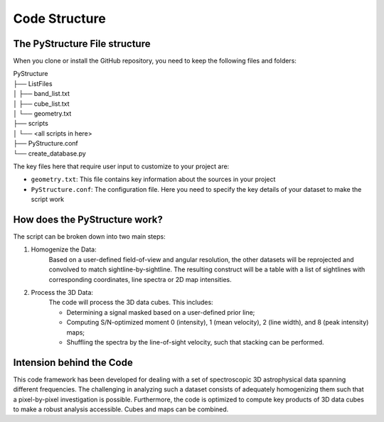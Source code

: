 Code Structure
==============

The PyStructure File structure
------------------------------

When you clone or install the GitHub repository, you need to keep the following files and folders: 

| PyStructure
| ├── ListFiles 
| │   ├── band_list.txt
| │   ├── cube_list.txt
| │   └── geometry.txt
| ├── scripts
| │   └── <all scripts in here>
| ├── PyStructure.conf
| └── create_database.py


The key files here that require user input to customize to your project are:

* ``geometry.txt``: This file contains key information about the sources in your project

* ``PyStructure.conf``: The configuration file. Here you need to specify the key details of your dataset to make the script work


How does the PyStructure work?
------------------------------

The script can be broken down into two main steps:

#. Homogenize the Data:
	Based on a user-defined field-of-view and angular resolution, the other datasets will be reprojected and convolved to match sightline-by-sightline. The resulting construct will be a table with a list of sightlines with corresponding coordinates, line spectra or 2D map intensities.

#. Process the 3D Data:
	The code will process the 3D data cubes. This includes:

	* Determining a signal masked based on a user-defined prior line; 
	* Computing S/N-optimized moment 0 (intensity), 1 (mean velocity), 2 (line width), and 8 (peak intensity) maps;
	* Shuffling the spectra by the line-of-sight velocity, such that stacking can be performed.

Intension behind the Code
-------------------------
This code framework has been developed for dealing with a set of spectroscopic 3D astrophysical data spanning different frequencies. The challenging in analyzing such a dataset consists of adequately homogenizing them such that a pixel-by-pixel investigation is possible. Furthermore, the code is optimized to compute key products of 3D data cubes to make a robust analysis accessible. Cubes and maps can be combined.